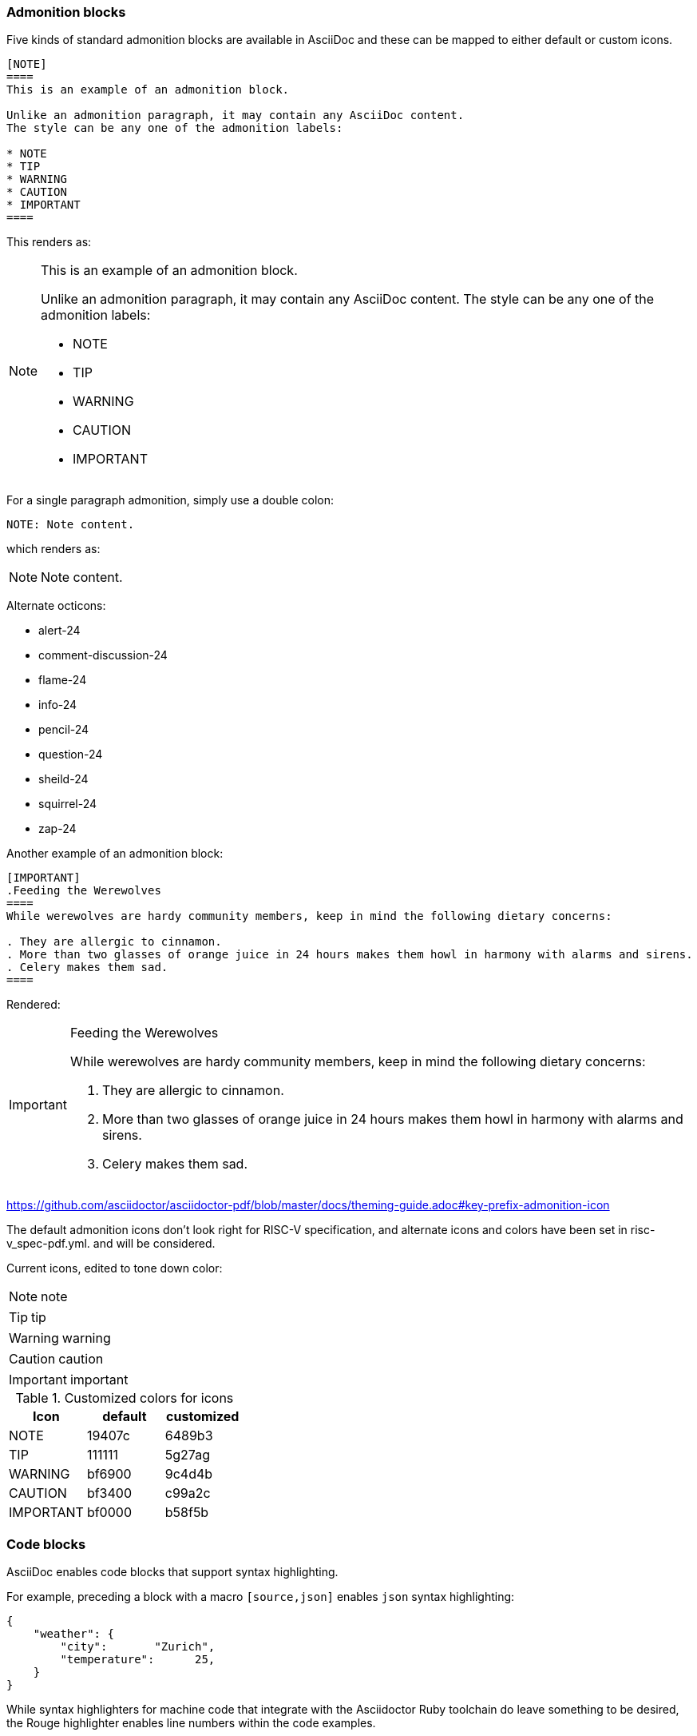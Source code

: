 [[blocks_notes_markers]]
=== Admonition blocks

Five kinds of standard admonition blocks are available in AsciiDoc and these can be mapped to either default or custom icons.

[source,adoc]
----
[NOTE]
====
This is an example of an admonition block.

Unlike an admonition paragraph, it may contain any AsciiDoc content.
The style can be any one of the admonition labels:

* NOTE
* TIP
* WARNING
* CAUTION
* IMPORTANT
====
----

This renders as:

[NOTE]
====
This is an example of an admonition block.

Unlike an admonition paragraph, it may contain any AsciiDoc content.
The style can be any one of the admonition labels:

* NOTE
* TIP
* WARNING
* CAUTION
* IMPORTANT
====

For a single paragraph admonition, simply use a double colon:

[source,adoc]
----
NOTE: Note content.
----

which renders as:

NOTE: Note content.

Alternate octicons:

* alert-24
* comment-discussion-24
* flame-24
* info-24
* pencil-24
* question-24
* sheild-24
* squirrel-24
* zap-24


Another example of an admonition block:

[source,adoc]
----
[IMPORTANT]
.Feeding the Werewolves
====
While werewolves are hardy community members, keep in mind the following dietary concerns:

. They are allergic to cinnamon.
. More than two glasses of orange juice in 24 hours makes them howl in harmony with alarms and sirens.
. Celery makes them sad.
====
----

Rendered:

[IMPORTANT]
.Feeding the Werewolves
====
While werewolves are hardy community members, keep in mind the following dietary concerns:

. They are allergic to cinnamon.
. More than two glasses of orange juice in 24 hours makes them howl in harmony with alarms and sirens.
. Celery makes them sad.
====


https://github.com/asciidoctor/asciidoctor-pdf/blob/master/docs/theming-guide.adoc#key-prefix-admonition-icon

The default admonition icons don't look right for RISC-V specification, and alternate icons and colors have been set in risc-v_spec-pdf.yml.  and will be considered.

Current icons, edited to tone down color:

NOTE: note

TIP: tip

WARNING: warning

CAUTION: caution

IMPORTANT: important

[[custom-color-icons]]
.Customized colors for icons
[width="100%",options=header,format=csv]
|===
Icon,default,customized
NOTE,19407c,6489b3
TIP,111111,5g27ag
WARNING,bf6900,9c4d4b
CAUTION,bf3400,c99a2c
IMPORTANT,bf0000,b58f5b
|===


=== Code blocks

AsciiDoc enables code blocks that support syntax highlighting.

For example, preceding a block with a macro `[source,json]` enables `json` syntax highlighting:

[source,json]
----
{
    "weather": {
        "city":       "Zurich",
        "temperature":      25,
    }
}
----

While syntax highlighters for machine code that integrate with the Asciidoctor Ruby toolchain do leave something to be desired, the Rouge highlighter enables line numbers within the code examples.

We are numbering examples as in the following:

[source,adoc]
----
.A spinlock with fences
[source%linenums,asm]
....
          sd           x1, (a1)     # Arbitrary unrelated store
          ld           x2, (a2)     # Arbitrary unrelated load
          li           t0, 1        # Initialize swap value.
      again:
          amoswap.w    t0, t0, (a0) # Attempt to acquire lock.
          fence        r, rw        # Enforce "acquire" memory ordering
          bnez         t0, again    # Retry if held.
          # ...
          # Critical section.
          # ...
          fence        rw, w        # Enforce "release" memory ordering
          amoswap.w    x0, x0, (a0) # Release lock by storing 0.
          sd           x3, (a3)     # Arbitrary unrelated store
          ld           x4, (a4)     # Arbitrary unrelated load
....
----

With the following result:

[[spinlock_fences]]
.A spinlock with fences
[source%linenums,asm]
....
          sd           x1, (a1)     # Arbitrary unrelated store
          ld           x2, (a2)     # Arbitrary unrelated load
          li           t0, 1        # Initialize swap value.
      again:
          amoswap.w    t0, t0, (a0) # Attempt to acquire lock.
          fence        r, rw        # Enforce "acquire" memory ordering
          bnez         t0, again    # Retry if held.
          # ...
          # Critical section.
          # ...
          fence        rw, w        # Enforce "release" memory ordering
          amoswap.w    x0, x0, (a0) # Release lock by storing 0.
          sd           x3, (a3)     # Arbitrary unrelated store
          ld           x4, (a4)     # Arbitrary unrelated load
....


=== Change bars

Change indicators within text files are exceedingly useful and also can be equally complex to implement. Please consider the fact that much of the software programming for Git revolves around handling various kinds of change indicators.

In exploring possible implementation of change bars for RISC-V, we have looked for a solution that is as simple as possible while maximizing value with respect to the time invested in implementing, maintaining, and using the tools and procedures.

The suggested solution makes use of:

- an AsciiDoc `role`.
- modification of two files in the Ruby gem with code snippets (see procedure in the README for https://github.com/riscv/docs-templates).
- Git features.
- a few procedures associated, specifically, with Git updates.

==== Indicate changes

Indicators for the changed lines must be inserted manually:

[source,adoc]
----
[.Changed]#SELECT clause#

Text without the change bar

[.Changed]#Text with the change bar#
----

[.Changed]#SELECT clause#

Text without the change bar

[.Changed]#Text with the change bar#


For change bars associated with headings, place the change indicator after the heading indicator and before the text, like the following:

----
== [.Changed]#SELECT clause#
----

==== Check for changed lines before a `git commit`

You can double check for all changed lines before committing by using this pattern:

[source,cmd]
----
git blame <file> | grep -n '^0\{8\} ' | cut -f1 -d:
----

This lists the line numbers of changes within the specified file like the following example:

[source,cmd]
----
5
38
109
237
----


=== Footnotes

AsciiDoc has a limitation in that footnotes appear at the end of each chapter. Asciidoctor does not support footnotes appearing at the bottom of each page.

You can add footnotes to your presentation using the footnote macro. If you plan to reference a footnote more than once, use the footnote macro with a target that you identify in the brackets.

[source,adoc]
----
Initiate the hail-and-rainbow protocol at one of three levels:

- doublefootnote:[The double hail-and-rainbow level makes my toes tingle.]
- tertiary
- apocalyptic

A bold statement!footnote:disclaimer[Opinions are my own.]

Another outrageous statement.footnote:disclaimer[]
----

Renders as:

The hail-and-rainbow protocol can be initiated at three levels:

- doublefootnote:[The double hail-and-rainbow level makes my toes tingle.]
- tertiary
- apocalyptic

A bold statement!footnote:disclaimer[Opinions are my own.]

Another outrageous statement.footnote:disclaimer[]

=== Sidebars

Sidebars provide for a form of commentary.

[source,adoc]
----

****
This is content in a sidebar block.

image:example-3.svg[]

This is more content in the sidebar block.
****
----

This renders as follows:

****
This is content in a sidebar block.

image:example-3.svg[]

This is more content in the sidebar block.
****


You can add a title, along with any kind of content. Best practice for many of the "commentaries" in the LaTeX source that elucidate the decision-making process is to convert to this format with the `TIP` icon that illustrates a conversation or discussion, as in the following example:

[source,adoc]
----
.Optional Title
****
Sidebars are used to visually separate auxiliary bits of content
that supplement the main text.

TIP: They can contain any type of content, including admonitions like this, and code examples like the following.

.Source code block within a sidebar
[source,js]
/----   (1)
const { expect, expectCalledWith, heredoc } = require('../test/test-utils')
/----  (2)
****

----

1 and 2. Escapes are necessary to preserve this as an AsciiDoc code example.

Once the escapes are removed, the above renders with both the admonition and code blocks within the sidebar:

.Optional Title
****
Sidebars are used to visually separate auxiliary bits of content
that supplement the main text.

TIP: They can contain any type of content, including admonitions like this, and code examples like the following.

.Source code block in a sidebar
[source,js]
----
const { expect, expectCalledWith, heredoc } = require('../test/test-utils')
----
****
